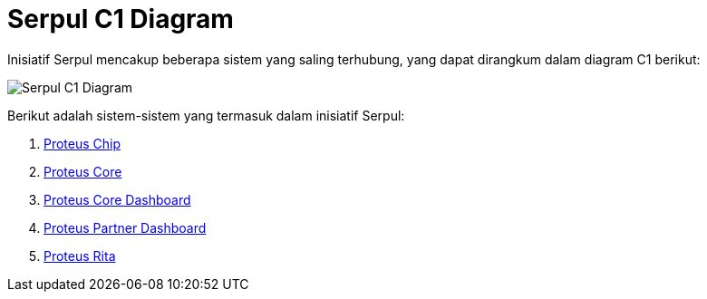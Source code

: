 = Serpul C1 Diagram

Inisiatif Serpul mencakup beberapa sistem yang saling terhubung, yang dapat dirangkum dalam diagram C1 berikut:

image::./images-alterra-system-c1-diagram/serpul-c1-diagram.png[Serpul C1 Diagram]

Berikut adalah sistem-sistem yang termasuk dalam inisiatif Serpul:

1. link:../../../../../../Business-Initiatives/Alterra-Bills/System-Documents/Proteus-Chip/architecture-proteus-chip.adoc[Proteus Chip]

2. link:../../../../../../Business-Initiatives/Alterra-Bills/System-Documents/Proteus-Core/architecture-proteus-core.adoc[Proteus Core]

3. link:../../../../../../Business-Initiatives/Alterra-Bills/System-Documents/Proteus-Core-Dashboard/architecture-proteus-core-dashboard.adoc[Proteus Core Dashboard]

4. link:../../../../../../Business-Initiatives/Alterra-Bills/System-Documents/Proteus-Partner-Dashboard/architecture-proteus-partdas.adoc[Proteus Partner Dashboard]

5. link:../../../../../../Business-Initiatives/Alterra-Bills/System-Documents/Proteus-Rita/architecture-proteus-rita.adoc[Proteus Rita]







